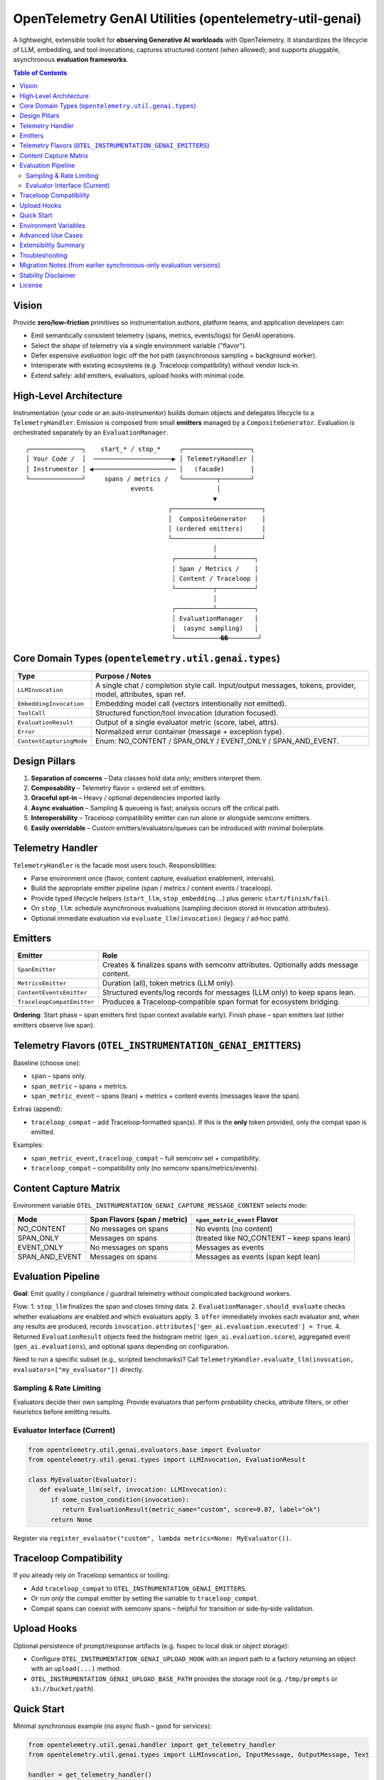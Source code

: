OpenTelemetry GenAI Utilities (opentelemetry-util-genai)
========================================================

A lightweight, extensible toolkit for **observing Generative AI workloads** with OpenTelemetry.
It standardizes the lifecycle of LLM, embedding, and tool invocations; captures structured
content (when allowed); and supports pluggable, asynchronous **evaluation frameworks**.

.. contents:: Table of Contents
   :depth: 3
   :local:
   :backlinks: entry

Vision
------
Provide **zero/low–friction** primitives so instrumentation authors, platform teams, and
application developers can:

* Emit semantically consistent telemetry (spans, metrics, events/logs) for GenAI operations.
* Select the *shape* of telemetry via a single environment variable ("flavor").
* Defer expensive *evaluation* logic off the hot path (asynchronous sampling + background worker).
* Interoperate with existing ecosystems (e.g. Traceloop compatibility) without vendor lock‑in.
* Extend safely: add emitters, evaluators, upload hooks with minimal code.

High‑Level Architecture
-----------------------
Instrumentation (your code or an auto‑instrumentor) builds domain objects and delegates
lifecycle to a ``TelemetryHandler``. Emission is composed from small **emitters** managed by
a ``CompositeGenerator``. Evaluation is orchestrated separately by an ``EvaluationManager``.

::

   ┌──────────────┐    start_* / stop_*     ┌──────────────────┐
   │ Your Code /  │  ─────────────────────▶ │ TelemetryHandler │
   │ Instrumentor │ ◀────────────────────── │   (facade)       │
   └──────────────┘     spans / metrics /   └─────────┬────────┘
                               events                 │
                                                     ▼
                                         ┌────────────────────────┐
                                         │  CompositeGenerator    │
                                         │ (ordered emitters)     │
                                         └────────────────────────┘
                                                     │
                                          ┌──────────┴──────────┐
                                          │ Span / Metrics /    │
                                          │ Content / Traceloop │
                                          └──────────┬──────────┘
                                                     │
                                          ┌──────────┴──────────┐
                                          │ EvaluationManager   │
                                          │  (async sampling)   │
                                          └────────────��────────┘

Core Domain Types (``opentelemetry.util.genai.types``)
------------------------------------------------------
+-------------------------+--------------------------------------------------------------+
| Type                    | Purpose / Notes                                              |
+=========================+==============================================================+
| ``LLMInvocation``       | A single chat / completion style call. Input/output messages,|
|                         | tokens, provider, model, attributes, span ref.               |
+-------------------------+--------------------------------------------------------------+
| ``EmbeddingInvocation`` | Embedding model call (vectors intentionally *not* emitted).  |
+-------------------------+--------------------------------------------------------------+
| ``ToolCall``            | Structured function/tool invocation (duration focused).      |
+-------------------------+--------------------------------------------------------------+
| ``EvaluationResult``    | Output of a single evaluator metric (score, label, attrs).   |
+-------------------------+--------------------------------------------------------------+
| ``Error``               | Normalized error container (message + exception type).       |
+-------------------------+--------------------------------------------------------------+
| ``ContentCapturingMode``| Enum: NO_CONTENT / SPAN_ONLY / EVENT_ONLY / SPAN_AND_EVENT.  |
+-------------------------+--------------------------------------------------------------+

Design Pillars
--------------
1. **Separation of concerns** – Data classes hold data only; emitters interpret them.
2. **Composability** – Telemetry flavor = ordered set of emitters.
3. **Graceful opt‑in** – Heavy / optional dependencies imported lazily.
4. **Async evaluation** – Sampling & queueing is fast; analysis occurs off the critical path.
5. **Interoperability** – Traceloop compatibility emitter can run alone or alongside semconv emitters.
6. **Easily overridable** – Custom emitters/evaluators/queues can be introduced with minimal boilerplate.

Telemetry Handler
-----------------
``TelemetryHandler`` is the facade most users touch. Responsibilities:

* Parse environment once (flavor, content capture, evaluation enablement, intervals).
* Build the appropriate emitter pipeline (span / metrics / content events / traceloop).
* Provide typed lifecycle helpers (``start_llm``, ``stop_embedding`` …) plus generic ``start/finish/fail``.
* On ``stop_llm``: schedule asynchronous evaluations (sampling decision stored in invocation attributes).
* Optional immediate evaluation via ``evaluate_llm(invocation)`` (legacy / ad‑hoc path).

Emitters
--------
+----------------------------+--------------------------------------------------------------------------------------------------------------------------------+
| Emitter                    | Role                                                                                                                           |
+============================+================================================================================================================================+
| ``SpanEmitter``            | Creates & finalizes spans with semconv attributes. Optionally adds message content.                                            |
+----------------------------+--------------------------------------------------------------------------------------------------------------------------------+
| ``MetricsEmitter``         | Duration (all), token metrics (LLM only).                                                                                      |
+----------------------------+--------------------------------------------------------------------------------------------------------------------------------+
| ``ContentEventsEmitter``   | Structured events/log records for messages (LLM only) to keep spans lean.                                                      |
+----------------------------+--------------------------------------------------------------------------------------------------------------------------------+
| ``TraceloopCompatEmitter`` | Produces a Traceloop‑compatible span format for ecosystem bridging.                                                            |
+----------------------------+--------------------------------------------------------------------------------------------------------------------------------+

**Ordering**: Start phase – span emitters first (span context available early). Finish phase – span emitters last (other emitters observe live span).

Telemetry Flavors (``OTEL_INSTRUMENTATION_GENAI_EMITTERS``)
-----------------------------------------------------------
Baseline (choose one):

* ``span`` – spans only.
* ``span_metric`` – spans + metrics.
* ``span_metric_event`` – spans (lean) + metrics + content events (messages leave the span).

Extras (append):

* ``traceloop_compat`` – add Traceloop‑formatted span(s). If this is the **only** token provided, only the compat span is emitted.

Examples:

* ``span_metric_event,traceloop_compat`` – full semconv set + compatibility.
* ``traceloop_compat`` – compatibility only (no semconv spans/metrics/events).

Content Capture Matrix
----------------------
Environment variable ``OTEL_INSTRUMENTATION_GENAI_CAPTURE_MESSAGE_CONTENT`` selects mode:

+------------------+-------------------------------+---------------------------------------------+
| Mode             | Span Flavors (span / metric)  | ``span_metric_event`` Flavor                |
+==================+===============================+=============================================+
| NO_CONTENT       | No messages on spans          | No events (no content)                      |
+------------------+-------------------------------+---------------------------------------------+
| SPAN_ONLY        | Messages on spans             | (treated like NO_CONTENT – keep spans lean) |
+------------------+-------------------------------+---------------------------------------------+
| EVENT_ONLY       | No messages on spans          | Messages as events                          |
+------------------+-------------------------------+---------------------------------------------+
| SPAN_AND_EVENT   | Messages on spans             | Messages as events (span kept lean)         |
+------------------+-------------------------------+---------------------------------------------+

Evaluation Pipeline
-------------------
**Goal**: Emit quality / compliance / guardrail telemetry without complicated background workers.


Flow:
1. ``stop_llm`` finalizes the span and closes timing data.
2. ``EvaluationManager.should_evaluate`` checks whether evaluations are enabled and which evaluators apply.
3. ``offer`` immediately invokes each evaluator and, when any results are produced, records ``invocation.attributes['gen_ai.evaluation.executed'] = True``.
4. Returned ``EvaluationResult`` objects feed the histogram metric (``gen_ai.evaluation.score``), aggregated event (``gen_ai.evaluations``), and optional spans depending on configuration.

Need to run a specific subset (e.g., scripted benchmarks)? Call ``TelemetryHandler.evaluate_llm(invocation, evaluators=["my_evaluator"])`` directly.

Sampling & Rate Limiting
~~~~~~~~~~~~~~~~~~~~~~~~
Evaluators decide their own sampling. Provide evaluators that perform probability checks, attribute filters, or other heuristics before emitting results.

Evaluator Interface (Current)
~~~~~~~~~~~~~~~~~~~~~~~~~~~~~
.. code-block:: python

   from opentelemetry.util.genai.evaluators.base import Evaluator
   from opentelemetry.util.genai.types import LLMInvocation, EvaluationResult

   class MyEvaluator(Evaluator):
      def evaluate_llm(self, invocation: LLMInvocation):
         if some_custom_condition(invocation):
            return EvaluationResult(metric_name="custom", score=0.87, label="ok")
         return None

Register via ``register_evaluator("custom", lambda metrics=None: MyEvaluator())``.

Traceloop Compatibility
-----------------------
If you already rely on Traceloop semantics or tooling:

* Add ``traceloop_compat`` to ``OTEL_INSTRUMENTATION_GENAI_EMITTERS``.
* Or run *only* the compat emitter by setting the variable to ``traceloop_compat``.
* Compat spans can coexist with semconv spans – helpful for transition or side‑by‑side validation.

Upload Hooks
------------
Optional persistence of prompt/response artifacts (e.g. fsspec to local disk or object storage):

* Configure ``OTEL_INSTRUMENTATION_GENAI_UPLOAD_HOOK`` with an import path to a factory returning an object with an ``upload(...)`` method.
* ``OTEL_INSTRUMENTATION_GENAI_UPLOAD_BASE_PATH`` provides the storage root (e.g. ``/tmp/prompts`` or ``s3://bucket/path``).

Quick Start
-----------
Minimal synchronous example (no async flush – good for services):

.. code-block:: python

   from opentelemetry.util.genai.handler import get_telemetry_handler
   from opentelemetry.util.genai.types import LLMInvocation, InputMessage, OutputMessage, Text

   handler = get_telemetry_handler()
   inv = LLMInvocation(request_model="demo-model", provider="demo")
   inv.input_messages.append(InputMessage(role="user", parts=[Text(content="Hello?")]))

   handler.start_llm(inv)
   # ... call model ...
   inv.output_messages.append(OutputMessage(role="assistant", parts=[Text(content="Hi!")], finish_reason="stop"))
   handler.stop_llm(inv)  # runs evaluation immediately when enabled

Environment Variables
---------------------
Core / Flavor / Content:

* ``OTEL_INSTRUMENTATION_GENAI_EMITTERS`` – flavor + extras (``span`` | ``span_metric`` | ``span_metric_event`` + optional ``traceloop_compat``).
* ``OTEL_INSTRUMENTATION_GENAI_CAPTURE_MESSAGE_CONTENT`` – ``NO_CONTENT`` | ``SPAN_ONLY`` | ``EVENT_ONLY`` | ``SPAN_AND_EVENT``.
* ``OTEL_SEMCONV_STABILITY_OPT_IN`` – must include ``gen_ai_latest_experimental`` to unlock semantic attributes & content modes.

Evaluation:

* ``OTEL_INSTRUMENTATION_GENAI_EVALS_EVALUATORS`` – comma list describing evaluator configuration (e.g. ``Deepeval(LLMInvocation(bias,toxicity))``).
* ``OTEL_INSTRUMENTATION_GENAI_EVALS_RESULTS_AGGREGATION`` – aggregate all evaluator results per invocation when ``true``.
* ``OTEL_INSTRUMENTATION_GENAI_EVALS_SPAN_MODE`` – ``off`` | ``aggregated`` | ``per_metric`` (controls evaluation span emission when enabled).

Upload / Artifacts:

* ``OTEL_INSTRUMENTATION_GENAI_UPLOAD_HOOK`` – path to hook factory.
* ``OTEL_INSTRUMENTATION_GENAI_UPLOAD_BASE_PATH`` – storage base path/URI.

Advanced Use Cases
------------------
* **High‑volume inference service** – Set flavor to ``span_metric_event`` + message capture via events to keep spans small; enable only lightweight evaluators in production environments or gate heavy ones behind configuration.
* **Local benchmarking / quality lab** – Use synchronous ``evaluate_llm`` in a harness script for deterministic comparisons, optionally passing an explicit evaluator list.
* **Migration from Traceloop** – Run ``span_metric_event,traceloop_compat`` and compare spans side‑by‑side before removing the compat emitter.
* **Selective evaluation** – Override ``should_sample`` to only evaluate certain models, routes, or request sizes.

Extensibility Summary
---------------------
+----------------------+-----------------------------------------------+
| Extension Point      | How                                           |
+======================+===============================================+
| Emitter              | Implement start/finish/error; add to pipeline |
+----------------------+-----------------------------------------------+
| Evaluator            | Subclass ``Evaluator``; register factory      |
+----------------------+-----------------------------------------------+
| Evaluation emitters  | (Advanced) Wrap EvaluationManager or fork     |
+----------------------+-----------------------------------------------+
| Upload hook          | Provide entry point or import path            |
+----------------------+-----------------------------------------------+

Troubleshooting
---------------
* **Missing evaluation data** – Confirm ``should_evaluate`` returns ``True`` (evaluation enabled, evaluators configured, and invocation type supported).
* **Score always None (deepeval)** – External integration not installed; you’re seeing the placeholder.
* **High span size** – Switch to ``span_metric_event`` so message bodies move to events.
* **Sampling too aggressive** – Increase rate limit or adjust custom ``should_sample`` logic.

Migration Notes (from earlier synchronous-only evaluation versions)
-------------------------------------------------------------------
* ``evaluate_llm(invocation)`` remains available for ad hoc execution (subset selection, local testing).
* Automatic evaluation now executes synchronously during ``stop_llm`` and emits telemetry immediately.
* Tests can assert evaluation outputs directly without scheduling background drains.

Stability Disclaimer
--------------------
GenAI semantic conventions and evaluation attributes are **incubating** and may evolve.
Monitor the CHANGELOG before pinning dashboards or alerts to specific attribute names.

License
-------
Apache 2.0 (see ``LICENSE``). Third‑party components retain their respective licenses.
